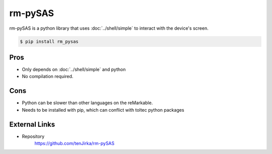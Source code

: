========
rm-pySAS
========

rm-pySAS is a python library that uses :doc:`../shell/simple` to interact with the device's screen.

.. code-block:: console

  $ pip install rm_pysas

Pros
====

- Only depends on :doc:`../shell/simple` and python
- No compilation required.

Cons
====

- Python can be slower than other languages on the reMarkable.
- Needs to be installed with pip, which can conflict with toltec python packages

External Links
==============

- Repository
   https://github.com/tenJirka/rm-pySAS
